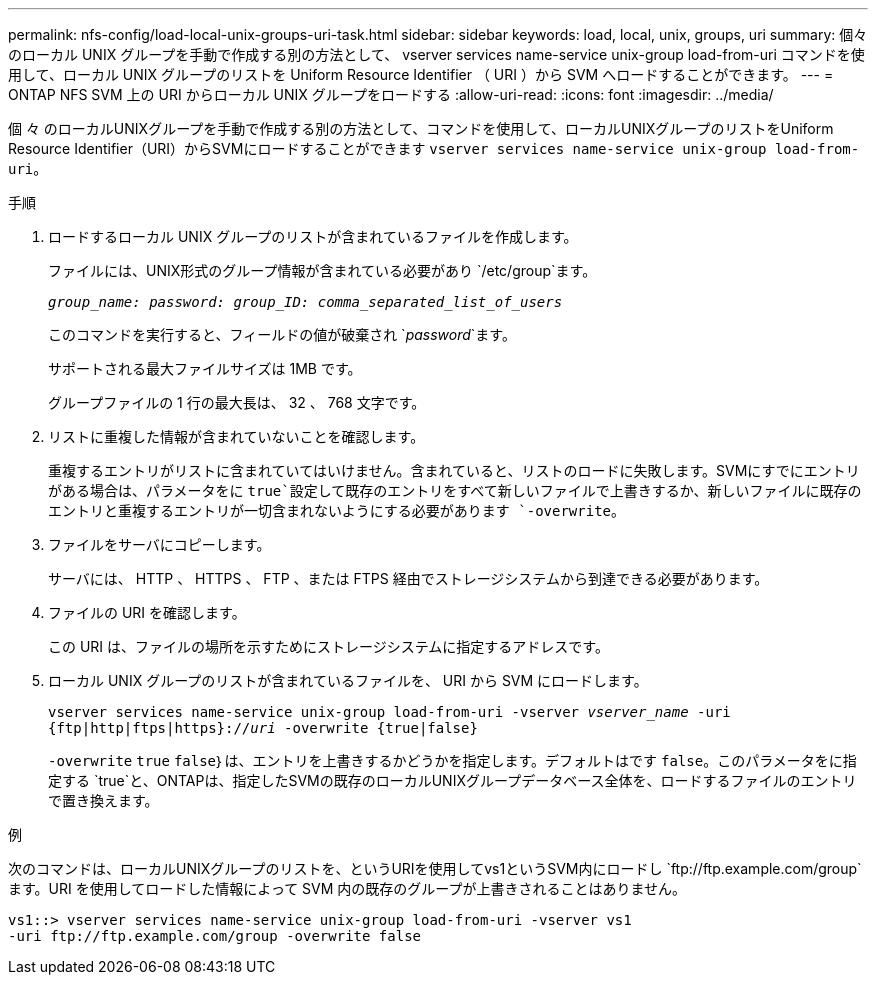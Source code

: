 ---
permalink: nfs-config/load-local-unix-groups-uri-task.html 
sidebar: sidebar 
keywords: load, local, unix, groups, uri 
summary: 個々のローカル UNIX グループを手動で作成する別の方法として、 vserver services name-service unix-group load-from-uri コマンドを使用して、ローカル UNIX グループのリストを Uniform Resource Identifier （ URI ）から SVM へロードすることができます。 
---
= ONTAP NFS SVM 上の URI からローカル UNIX グループをロードする
:allow-uri-read: 
:icons: font
:imagesdir: ../media/


[role="lead"]
個 々 のローカルUNIXグループを手動で作成する別の方法として、コマンドを使用して、ローカルUNIXグループのリストをUniform Resource Identifier（URI）からSVMにロードすることができます `vserver services name-service unix-group load-from-uri`。

.手順
. ロードするローカル UNIX グループのリストが含まれているファイルを作成します。
+
ファイルには、UNIX形式のグループ情報が含まれている必要があり `/etc/group`ます。

+
`_group_name: password: group_ID: comma_separated_list_of_users_`

+
このコマンドを実行すると、フィールドの値が破棄され `_password_`ます。

+
サポートされる最大ファイルサイズは 1MB です。

+
グループファイルの 1 行の最大長は、 32 、 768 文字です。

. リストに重複した情報が含まれていないことを確認します。
+
重複するエントリがリストに含まれていてはいけません。含まれていると、リストのロードに失敗します。SVMにすでにエントリがある場合は、パラメータをに `true`設定して既存のエントリをすべて新しいファイルで上書きするか、新しいファイルに既存のエントリと重複するエントリが一切含まれないようにする必要があります `-overwrite`。

. ファイルをサーバにコピーします。
+
サーバには、 HTTP 、 HTTPS 、 FTP 、または FTPS 経由でストレージシステムから到達できる必要があります。

. ファイルの URI を確認します。
+
この URI は、ファイルの場所を示すためにストレージシステムに指定するアドレスです。

. ローカル UNIX グループのリストが含まれているファイルを、 URI から SVM にロードします。
+
`vserver services name-service unix-group load-from-uri -vserver _vserver_name_ -uri {ftp|http|ftps|https}://_uri_ -overwrite {true|false}`

+
`-overwrite` `true` `false`｝は、エントリを上書きするかどうかを指定します。デフォルトはです `false`。このパラメータをに指定する `true`と、ONTAPは、指定したSVMの既存のローカルUNIXグループデータベース全体を、ロードするファイルのエントリで置き換えます。



.例
次のコマンドは、ローカルUNIXグループのリストを、というURIを使用してvs1というSVM内にロードし `+ftp://ftp.example.com/group+`ます。URI を使用してロードした情報によって SVM 内の既存のグループが上書きされることはありません。

[listing]
----
vs1::> vserver services name-service unix-group load-from-uri -vserver vs1
-uri ftp://ftp.example.com/group -overwrite false
----